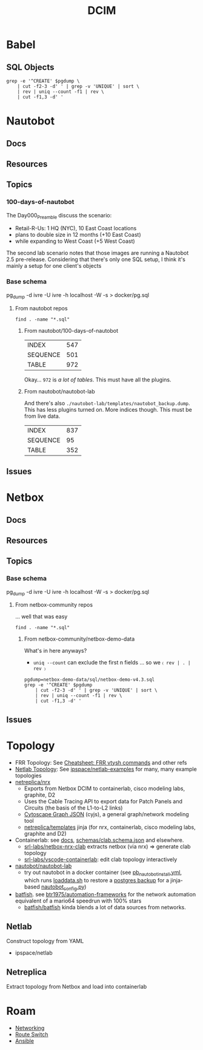 :PROPERTIES:
:ID:       9828d7bf-39e6-4bd6-9d6a-0986b77c47a4
:END:
#+TITLE: DCIM
#+DESCRIPTION: Network Source of Truth
#+TAGS:



* Babel
** SQL Objects


#+name: pgObjectsByType
#+begin_src shell :var pgdump="./nautobot-lab/templates/nautobot_backup.dump"
grep -e '^CREATE' $pgdump \
    | cut -f2-3 -d' ' | grep -v 'UNIQUE' | sort \
    | rev | uniq --count -f1 | rev \
    | cut -f1,3 -d' '
#+end_src

#+RESULTS: pgObjectsByType


* Nautobot
** Docs
** Resources
** Topics
*** 100-days-of-nautobot

The Day000_Preamble discuss the scenario:

+ Retail-R-Us: 1 HQ (NYC), 10 East Coast locations
+ plans to double size in 12 months (+10 East Coast)
+ while expanding to West Coast (+5 West Coast)

The second lab scenario notes that those images are running a Nautobot 2.5
pre-release. Considering that there's only one SQL setup, I think it's mainly
a setup for one client's objects

*** Base schema

pg_dump -d ivre -U ivre -h localhost -W -s > docker/pg.sql

**** From nautobot repos
:PROPERTIES:
:header-args:shell+: :dir (or (bound-and-true-p -nauto-root-dir-) (expand-file-name "dcim/nautobot" (getenv "_ECTO")))
:END:

#+begin_src shell :results output code :wrap example
find . -name "*.sql"
#+end_src

#+RESULTS:
#+begin_example
./nautobot-app-chatops/development/mattermost/dump.sql
./100-days-of-nautobot/Lab_Setup/database_files/nautobot-demo.sql
./nautobot/development/mysql-unittests.sql
./cookiecutter-nautobot-app/nautobot-app-chatops/{{ cookiecutter.project_slug }}/development/mattermost/dump.sql
./nautobot-app-netbox-importer/nautobot_netbox_importer/tests/fixtures/nautobot-v2.4/dump.sql
#+end_example

***** From nautobot/100-days-of-nautobot


#+name: pgObjectsNautobotLabSetup
#+call: pgObjectsByType(pgdump="./100-days-of-nautobot/Lab_Setup/database_files/nautobot-demo.sql")

#+RESULTS: pgObjectsNautobotLabSetup
| INDEX    | 547 |
| SEQUENCE | 501 |
| TABLE    | 972 |

Okay... =972= is /a lot of tables/. This must have all the plugins.

***** From nautobot/nautobot-lab

And there's also =./nautobot-lab/templates/nautobot_backup.dump=. This has less
plugins turned on. More indices though. This must be from live data.

#+name: pgObjectsNautobotLabTemplate
#+call: pgObjectsByType(pgdump="./nautobot-lab/templates/nautobot_backup.dump")

#+RESULTS: pgObjectsNautobotLabTemplate
| INDEX    | 837 |
| SEQUENCE |  95 |
| TABLE    | 352 |

** Issues
* Netbox
** Docs
** Resources
** Topics
*** Base schema

pg_dump -d ivre -U ivre -h localhost -W -s > docker/pg.sql


**** From netbox-community repos
:PROPERTIES:
:header-args:shell+: :dir (or (bound-and-true-p -nbc-root-dir-) (expand-file-name "dcim/netbox-community" (getenv "_ECTO")))
:END:

... well that was easy

#+begin_src shell :results output code :wrap example
find . -name "*.sql"
#+end_src

#+RESULTS:
#+begin_example
./netbox-operator/kind/load-data-job/local-data-setup.sql
./netbox-demo-data/sql/netbox-demo-v3.6.sql
./netbox-demo-data/sql/netbox-demo-v4.3.sql
./netbox-demo-data/sql/netbox-demo-v4.1.sql
./netbox-demo-data/sql/netbox-demo-v3.3.sql
./netbox-demo-data/sql/netbox-demo-v3.4.sql
./netbox-demo-data/sql/netbox-demo-v3.0.sql
./netbox-demo-data/sql/netbox-demo-v4.2.sql
./netbox-demo-data/sql/netbox-demo-v4.0.sql
./netbox-demo-data/sql/netbox-demo-v3.1.sql
./netbox-demo-data/sql/netbox-demo-v3.7.sql
./netbox-demo-data/sql/netbox-demo-v3.5.sql
./netbox-demo-data/sql/netbox-demo-v3.2.sql
#+end_example

***** From netbox-community/netbox-demo-data

What's in here anyways?

+ =uniq --count= can exclude the first n fields ... so we =〈 rev | . | rev 〉=

#+begin_src shell
pgdump=netbox-demo-data/sql/netbox-demo-v4.3.sql
grep -e '^CREATE' $pgdump
    | cut -f2-3 -d' ' | grep -v 'UNIQUE' | sort \
    | rev | uniq --count -f1 | rev \
    | cut -f1,3 -d' '
#+end_src

#+RESULTS:
| COLLATION |   1 |
| INDEX     | 205 |
| TABLE     | 191 |


** Issues

* Topology

+ FRR Topology: See [[id:027166e4-fbcc-4c75-8990-8198c7a47ae4][Cheatsheet: FRR vtysh commands]] and other refs
+ [[https://github.com/ipspace/netlab/tree/dev/docs/topology][Netlab Topology]]: See [[https://github.com/ipspace/netlab-examples][ipspace/netlab-examples]] for many, many example topologies
+ [[https://github.com/netreplica/nrx][netreplica/nrx]]
  - Exports from Netbox DCIM to containerlab, cisco modeling labs, graphite, D2
  - Uses the Cable Tracing API to export data for Patch Panels and Circuits (the
    basis of the L1-to-L2 links)
  - [[https://manual.cytoscape.org/en/stable/Supported_Network_File_Formats.html#cytoscape-js-json][Cytoscape Graph JSON]] (cyjs), a general graph/network modeling tool
  - [[https://github.com/netreplica/templates][netreplica/templates]] jinja (for nrx, containerlab, cisco modeling labs,
    graphite and D2)
+ Containerlab: see [[https://containerlab.dev/manual/topo-def-file/][docs]], [[https://github.com/srl-labs/containerlab/blob/main/schemas/clab.schema.json][schemas/clab.schema.json]] and elsewhere.
  - [[https://github.com/srl-labs/netbox-nrx-clab][srl-labs/netbox-nrx-clab]] extracts netbox (via nrx) => generate clab topology
  - [[https://marketplace.visualstudio.com/items?itemName=srl-labs.vscode-containerlab][srl-labs/vscode-containerlab]]: edit clab topology interactively
+ [[https://github.com/nautobot/nautobot-lab][nautobot/nautobot-lab]]
  - try out nautobot in a docker container (see [[https://github.com/nautobot/nautobot-lab/blob/d8747cc3e5ddb7d4b8d3fb230bffe78e51273a3b/pb_nautobot_install.yml#L134-L140][pb_nautobot_install.yml]], which
    runs [[https://github.com/nautobot/nautobot-lab/blob/main/templates/loaddata.sh][loaddata.sh]] to restore a [[https://github.com/nautobot/nautobot-lab/blob/main/templates/nautobot_backup.dump][postgres backup]] for a jinja-based
    [[https://github.com/nautobot/nautobot-lab/tree/main/templates/nautobot_config.py][nautobot_config.py]])
+ [[https://batfish.org/][batfish]]. see [[https://github.com/btr1975/automation-framework/blob/main/diagrams/automation_framework_kubernetes.png][btr1975/automation-frameworks]] for the network automation
  equivalent of a mario64 speedrun with 100% stars
  - [[https://github.com/batfish/batfish][batfish/batfish]] kinda blends a lot of data sources from networks.

** Netlab

Construct topology from YAML

+ ipspace/netlab

** Netreplica

Extract topology from Netbox and load into containerlab

* Roam
+ [[id:ea11e6b1-6fb8-40e7-a40c-89e42697c9c4][Networking]]
+ [[id:e967c669-79e5-4a1a-828e-3b1dfbec1d19][Route Switch]]
+ [[id:28e75534-cb99-4273-9d74-d3e7ff3a0eaf][Ansible]]
